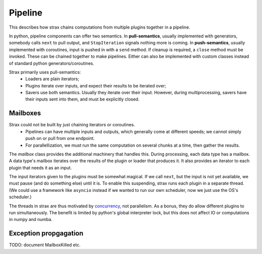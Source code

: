 Pipeline
=========

This describes how strax chains computations from multiple plugins together in a pipeline.

In python, pipeline components can offer two semantics. In **pull-semantics**, usually implemented with generators, somebody calls ``next`` to pull output, and ``StopIteration`` signals nothing more is coming. In **push-semantics**, usually implemented with coroutines, input is pushed in with a ``send`` method.  If cleanup is required, a ``close`` method must be invoked. These can be chained together to make pipelines. Either can also be implemented with custom classes instead of standard python generators/coroutines.

Strax primarily uses pull-semantics:
  * Loaders are plain iterators;
  * Plugins iterate over inputs, and expect their results to be iterated over;
  * Savers use both semantics. Usually they iterate over their input. However, during multiprocessing, savers have their inputs sent into them, and must be explicitly closed.

Mailboxes
----------
Strax could not be built by just chaining iterators or coroutines.
  * Pipelines can have multiple inputs and outputs, which generally come at different speeds; we cannot simply push on or pull from one endpoint.
  * For parallellization, we must run the same computation on several chunks at a time, then gather the results.

The *mailbox* class provides the additional machinery that handles this. During processing, each data type has a mailbox.
A data type's mailbox iterates over the results of the plugin or loader that produces it. It also provides an iterator to each plugin that needs it as an input.

The input iterators given to the plugins must be somewhat magical. If we call ``next``, but the input is not yet available, we must pause (and do something else) until it is.
To enable this suspending, strax runs each plugin in a separate thread. (We could use a framework like ``asyncio`` instead if we wanted to run our own scheduler, now we just use the OS's scheduler.)

The threads in strax are thus motivated by `concurrency <https://en.wikipedia.org/wiki/Concurrency_(computer_science)>`_, not parallelism. As a bonus, they do allow different plugins to run simultaneously. The benefit is limited by python's global interpreter lock, but this does not affect IO or computations in numpy and numba.



Exception propgagation
------------------------

TODO: document MailboxKilled etc.
